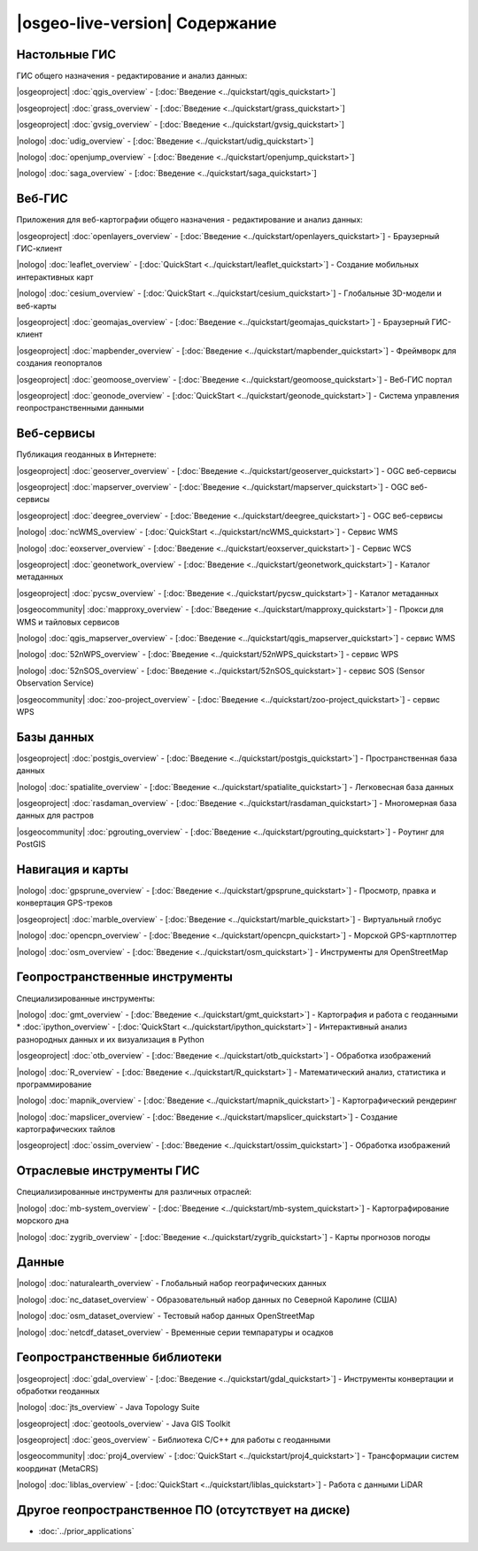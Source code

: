 .. OSGeo-Live documentation master file, created by
   sphinx-quickstart on Tue Jul  6 14:54:20 2010.
   You can adapt this file completely to your liking, but it should at least
   contain the root `toctree` directive.

|osgeo-live-version| Содержание
================================================================================


Настольные ГИС
--------------------------------------------------------------------------------
ГИС общего назначения - редактирование и анализ данных:


|osgeoproject| :doc:`qgis_overview` - [:doc:`Введение <../quickstart/qgis_quickstart>`]

|osgeoproject| :doc:`grass_overview` - [:doc:`Введение <../quickstart/grass_quickstart>`]

|osgeoproject| :doc:`gvsig_overview` - [:doc:`Введение <../quickstart/gvsig_quickstart>`]

|nologo| :doc:`udig_overview` - [:doc:`Введение <../quickstart/udig_quickstart>`]



|nologo| :doc:`openjump_overview` - [:doc:`Введение <../quickstart/openjump_quickstart>`]

|nologo| :doc:`saga_overview` - [:doc:`Введение <../quickstart/saga_quickstart>`]

   
Веб-ГИС
--------------------------------------------------------------------------------
Приложения для веб-картографии общего назначения - редактирование и анализ данных:


|osgeoproject| :doc:`openlayers_overview` - [:doc:`Введение <../quickstart/openlayers_quickstart>`] - Браузерный ГИС-клиент

|nologo| :doc:`leaflet_overview` - [:doc:`QuickStart <../quickstart/leaflet_quickstart>`] -  Создание мобильных интерактивных карт

|nologo| :doc:`cesium_overview` - [:doc:`QuickStart <../quickstart/cesium_quickstart>`] - Глобальные 3D-модели и веб-карты

|osgeoproject| :doc:`geomajas_overview` - [:doc:`Введение <../quickstart/geomajas_quickstart>`] - Браузерный ГИС-клиент

|osgeoproject| :doc:`mapbender_overview` - [:doc:`Введение <../quickstart/mapbender_quickstart>`] - Фреймворк для создания геопорталов

|osgeoproject| :doc:`geomoose_overview` - [:doc:`Введение <../quickstart/geomoose_quickstart>`] - Веб-ГИС портал



|osgeoproject| :doc:`geonode_overview` - [:doc:`QuickStart <../quickstart/geonode_quickstart>`] - Система управления геопространственными данными

Веб-сервисы
--------------------------------------------------------------------------------
Публикация геоданных в Интернете:


|osgeoproject| :doc:`geoserver_overview` - [:doc:`Введение <../quickstart/geoserver_quickstart>`] - OGC веб-сервисы

|osgeoproject| :doc:`mapserver_overview` - [:doc:`Введение <../quickstart/mapserver_quickstart>`] - OGC веб-сервисы

|osgeoproject| :doc:`deegree_overview` - [:doc:`Введение <../quickstart/deegree_quickstart>`] - OGC веб-сервисы

|nologo| :doc:`ncWMS_overview` - [:doc:`QuickStart <../quickstart/ncWMS_quickstart>`] - Сервис WMS

|nologo| :doc:`eoxserver_overview` - [:doc:`Введение <../quickstart/eoxserver_quickstart>`] - Сервис WCS

|osgeoproject| :doc:`geonetwork_overview` - [:doc:`Введение <../quickstart/geonetwork_quickstart>`] - Каталог метаданных

|osgeoproject| :doc:`pycsw_overview` - [:doc:`Введение <../quickstart/pycsw_quickstart>`] - Каталог метаданных 

|osgeocommunity| :doc:`mapproxy_overview` - [:doc:`Введение <../quickstart/mapproxy_quickstart>`] - Прокси для WMS и тайловых сервисов

|nologo| :doc:`qgis_mapserver_overview` - [:doc:`Введение <../quickstart/qgis_mapserver_quickstart>`] - сервис WMS

|nologo| :doc:`52nWPS_overview` - [:doc:`Введение <../quickstart/52nWPS_quickstart>`] - сервис WPS

|nologo| :doc:`52nSOS_overview` - [:doc:`Введение <../quickstart/52nSOS_quickstart>`] - сервис SOS (Sensor Observation Service)



|osgeocommunity| :doc:`zoo-project_overview` - [:doc:`Введение <../quickstart/zoo-project_quickstart>`] - сервис WPS



Базы данных
--------------------------------------------------------------------------------


|osgeoproject| :doc:`postgis_overview`  - [:doc:`Введение <../quickstart/postgis_quickstart>`] - Пространственная база данных

|nologo| :doc:`spatialite_overview` - [:doc:`Введение <../quickstart/spatialite_quickstart>`] - Легковесная база данных

|osgeoproject| :doc:`rasdaman_overview` - [:doc:`Введение <../quickstart/rasdaman_quickstart>`] - Многомерная база данных для растров

|osgeocommunity| :doc:`pgrouting_overview` - [:doc:`Введение <../quickstart/pgrouting_quickstart>`] - Роутинг для PostGIS

Навигация и карты
--------------------------------------------------------------------------------



|nologo| :doc:`gpsprune_overview` - [:doc:`Введение <../quickstart/gpsprune_quickstart>`] - Просмотр, правка и конвертация GPS-треков

|osgeoproject| :doc:`marble_overview` - [:doc:`Введение <../quickstart/marble_quickstart>`] - Виртуальный глобус

|nologo| :doc:`opencpn_overview` - [:doc:`Введение <../quickstart/opencpn_quickstart>`] - Морской GPS-картплоттер 

|nologo| :doc:`osm_overview` - [:doc:`Введение <../quickstart/osm_quickstart>`] - Инструменты для OpenStreetMap




Геопространственные инструменты 
--------------------------------------------------------------------------------
Специализированные инструменты:


|nologo| :doc:`gmt_overview` - [:doc:`Введение <../quickstart/gmt_quickstart>`] - Картография и работа с геоданными
* :doc:`ipython_overview` - [:doc:`QuickStart <../quickstart/ipython_quickstart>`] - Интерактивный анализ разнородных данных и их визуализация в Python

|osgeoproject| :doc:`otb_overview` - [:doc:`Введение <../quickstart/otb_quickstart>`] - Обработка изображений

|nologo| :doc:`R_overview`  - [:doc:`Введение <../quickstart/R_quickstart>`] - Математический анализ, статистика и программирование

|nologo| :doc:`mapnik_overview` - [:doc:`Введение <../quickstart/mapnik_quickstart>`] - Картографический рендеринг



|nologo| :doc:`mapslicer_overview`  - [:doc:`Введение <../quickstart/mapslicer_quickstart>`] - Создание картографических тайлов 

|osgeoproject| :doc:`ossim_overview` - [:doc:`Введение <../quickstart/ossim_quickstart>`] - Обработка изображений



Отраслевые инструменты ГИС
--------------------------------------------------------------------------------
Специализированные инструменты для различных отраслей:








|nologo| :doc:`mb-system_overview` - [:doc:`Введение <../quickstart/mb-system_quickstart>`] - Картографирование морского дна

|nologo| :doc:`zygrib_overview` - [:doc:`Введение <../quickstart/zygrib_quickstart>`] - Карты прогнозов погоды

  
Данные
--------------------------------------------------------------------------------


|nologo| :doc:`naturalearth_overview` - Глобальный набор географических данных

|nologo| :doc:`nc_dataset_overview` - Образовательный набор данных по Северной Каролине (США)

|nologo| :doc:`osm_dataset_overview` - Тестовый набор данных OpenStreetMap 

|nologo| :doc:`netcdf_dataset_overview` - Временные серии темпаратуры и осадков

Геопространственные библиотеки
--------------------------------------------------------------------------------


|osgeoproject| :doc:`gdal_overview`  - [:doc:`Введение <../quickstart/gdal_quickstart>`] - Инструменты конвертации и обработки геоданных

|nologo| :doc:`jts_overview` - Java Topology Suite

|osgeoproject| :doc:`geotools_overview` - Java GIS Toolkit 

|osgeoproject| :doc:`geos_overview` - Библиотека C/C++ для работы с геоданными

|osgeocommunity| :doc:`proj4_overview` - [:doc:`QuickStart <../quickstart/proj4_quickstart>`] - Трансформации систем координат (MetaCRS)

|nologo| :doc:`liblas_overview` - [:doc:`QuickStart <../quickstart/liblas_quickstart>`] - Работа с данными LiDAR




Другое геопространственное ПО (отсутствует на диске)
--------------------------------------------------------------------------------

* :doc:`../prior_applications`


